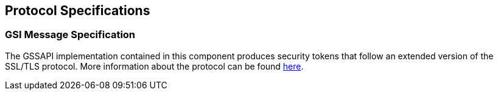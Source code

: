
[[gsic-protocol]]
== Protocol Specifications ==


=== GSI Message Specification ===

The GSSAPI implementation contained in this component produces security
tokens that follow an extended version of the SSL/TLS protocol. More
information about the protocol can be found
link:../GSI-message-specification-02.doc[here].

